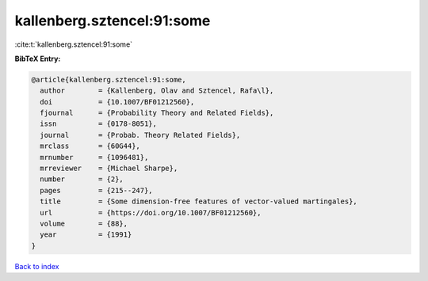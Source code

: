 kallenberg.sztencel:91:some
===========================

:cite:t:`kallenberg.sztencel:91:some`

**BibTeX Entry:**

.. code-block:: bibtex

   @article{kallenberg.sztencel:91:some,
     author        = {Kallenberg, Olav and Sztencel, Rafa\l},
     doi           = {10.1007/BF01212560},
     fjournal      = {Probability Theory and Related Fields},
     issn          = {0178-8051},
     journal       = {Probab. Theory Related Fields},
     mrclass       = {60G44},
     mrnumber      = {1096481},
     mrreviewer    = {Michael Sharpe},
     number        = {2},
     pages         = {215--247},
     title         = {Some dimension-free features of vector-valued martingales},
     url           = {https://doi.org/10.1007/BF01212560},
     volume        = {88},
     year          = {1991}
   }

`Back to index <../By-Cite-Keys.html>`_
